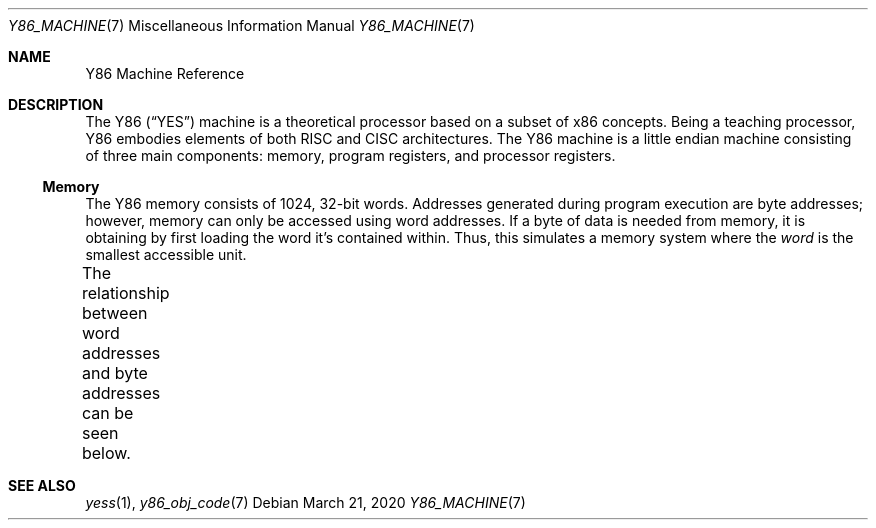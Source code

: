 .\"
.\" Copyright (c) 2020 Scott Bennett <scottb@fastmail.com>
.\"
.Dd March 21, 2020
.Dt Y86_MACHINE 7
.Os
.Sh NAME
.Nm Y86 Machine Reference
.Sh DESCRIPTION
The Y86
.Pq Dq YES
machine is a theoretical processor based on a subset of x86 concepts.
Being a teaching processor, Y86 embodies elements of both RISC and CISC architectures.
The Y86 machine is a little endian machine consisting of three main components:
memory, program registers, and processor registers.
.Ss Memory
The Y86 memory consists of 1024, 32-bit words.
Addresses generated during program execution are byte addresses; however, memory can only be
accessed using word addresses.
If a byte of data is needed from memory, it is obtaining by first loading the word it's
contained within.
Thus, this simulates a memory system where the
.Em word
is the smallest accessible unit.
.Pp
The relationship between word addresses and byte addresses can be seen below.
.\" Table of memory addresses
.TS
allbox;
cw14 cz s s s
r    c  c c c.
Word Address	Byte Address
0	3	2	1	0
1	7	6	5	4
2	11	10	9	8
3	15	14	13	12
4	19	18	17	16
\&.	\&.	\&.	\&.	\&.
1023	4095	4094	4093	4092
.TE
.Sh SEE ALSO
.Xr yess 1 ,
.Xr y86_obj_code 7
